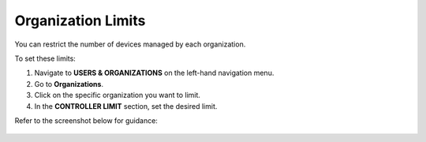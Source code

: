 Organization Limits
-------------------

You can restrict the number of devices managed by each organization.

To set these limits:

1. Navigate to **USERS & ORGANIZATIONS** on the left-hand navigation menu.
2. Go to **Organizations**.
3. Click on the specific organization you want to limit.
4. In the **CONTROLLER LIMIT** section, set the desired limit.

Refer to the screenshot below for guidance:

.. figure:: https://raw.githubusercontent.com/openwisp/openwisp-controller/docs/docs/1.1/organization-limits.png
   :target: https://raw.githubusercontent.com/openwisp/openwisp-controller/docs/docs/1.1/organization-limits.png
   :alt: Organization limits
